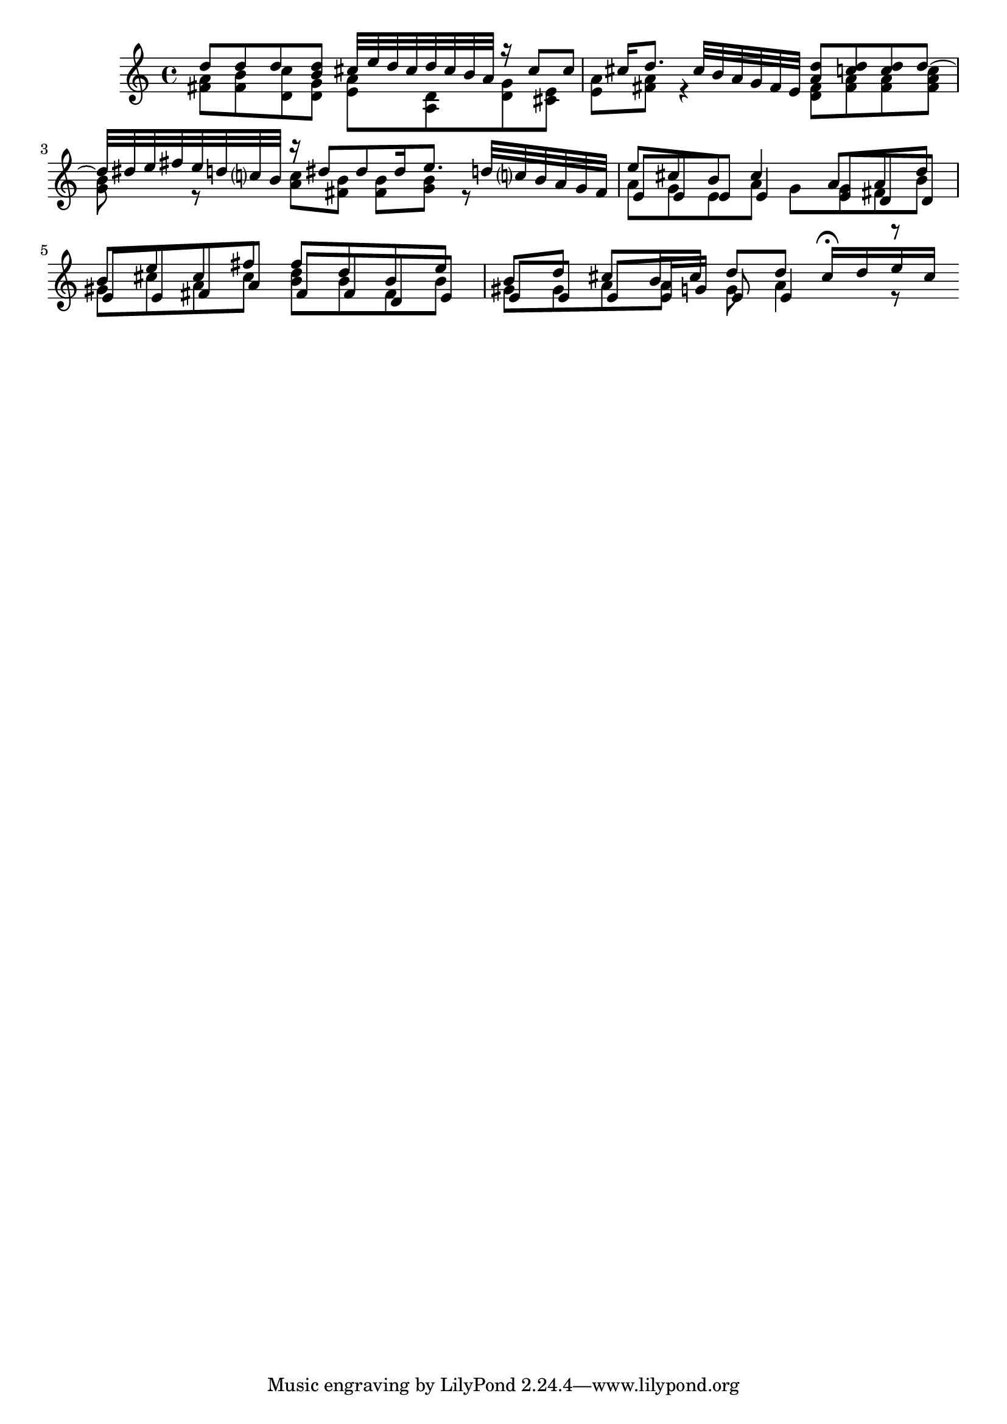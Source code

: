 % Sonata for Flute and Haprsichord BWV 1030 in B minor II Largo e Dolce

%{
    Copyright 2018 Edmundo Carmona Antoranz. Released under CC 4.0 by-sa
    Original Manuscript is public domain
%}


\version "2.18.2"

\time 6/8
\key b \minor

\relative c' {
    
    % 1
    <<
        { d'8 d d < d b > cis32 e d cis d cis b a }
        \\
        { < a fis >8 < b fis > < c d, > < g d > < a e > < d, a > }
    >>
    
    % 2
    <<
        { r16 cis'8 cis cis16 d8. cis32 b a g fis e }
        \\
        { < g d >8 < e cis > < a e > < a fis > r4 }
    >>
    
    % 3 2nd system from bach's manuscript starts here
    <<
        { < d a >8 < d c > < d c > d~ d32 dis e fis e d c? b }
        \\
        { < fis d >8 < a fis > < a fis > < c a fis > < b g > r }
    >>
    
    % 4
    <<
        { r16 dis8 dis dis16 e8. d32 c? b a g fis  }
        \\
        { < c' a >8 < b fis > < b fis > < b g > r8 }
    >>
    
    % 5
    % Last g on second voice looks like a fis on Bach's manuscript
    <<
        { e8 cis b cis4 a8 }
        \\
        { a8 g e a g g }
        \\
        { e8 e e e4 e8 }
    >>
    
    % 6
    % 3rd system from bach's manuscript starts on 2nd beat of 1st beat
    <<
        { a8 d b e cis fis }
        \\
        { fis, b gis cis a cis }
        \\
        { d, d e e fis a }
    >>
    
    % 7
    <<
        { fis'8 d b e b d }
        \\
        { < d b > b fis b gis gis }
        \\
        { fis fis d e e e }
    >>
    
    % 8
    % Messy
    <<
        { cis'8 b16 cis d8 d cis16\fermata d e cis }
        \\
        { a8 a g a4 r8 }
        \\
        { e8 e16 g e8 e4 r8 }
    >>
    
    \bar ":.."

}

